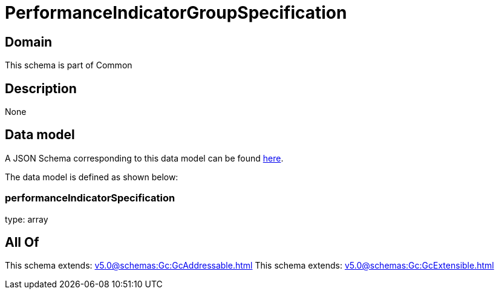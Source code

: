 = PerformanceIndicatorGroupSpecification

[#domain]
== Domain

This schema is part of Common

[#description]
== Description



None

[#data_model]
== Data model

A JSON Schema corresponding to this data model can be found https://tmforum.org[here].

The data model is defined as shown below:


=== performanceIndicatorSpecification
type: array


[#all_of]
== All Of

This schema extends: xref:v5.0@schemas:Gc:GcAddressable.adoc[]
This schema extends: xref:v5.0@schemas:Gc:GcExtensible.adoc[]
